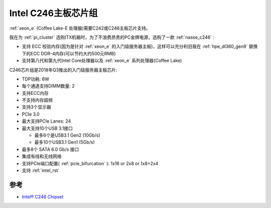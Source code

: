 .. _intel_c246:

======================
Intel C246主板芯片组
======================

:ref:`xeon_e` (Coffee Lake-E 处理器)需要C242或C246主板芯片支持。

我在为 :ref:`pi_cluster` 选购ITX机箱时，为了不浪费昂贵的PC金牌电源，选购了一款 :ref:`nasse_c246` :

- 支持 ECC 校验内存(因为是针对 :ref:`xeon_e` 的入门级服务器主板)，这样可以充分利旧我在 :ref:`hpe_dl360_gen9` 替换下的ECC DDR-4内存(可以节约大约500元RMB)
- 支持第八代和第九代Intel Core处理器以及 :ref:`xeon_e` 系列处理器(Coffee Lake)

C246芯片组是2018年Q3推出的入门级服务器主板芯片:

- TDP功耗: 6W
- 每个通道支持DIMM数量: 2
- 支持ECC内存
- 不支持内存超频
- 支持3个显示器
- PCIe 3.0
- 最大支持PCIe Lanes: 24
- 最大支持10个USB 3.1接口

  - 最多6个是USB3.1 Gen2 (10Gb/s)
  - 最多10个USB3.1 Gen1 (5Gb/s)

- 最多8个 SATA 6.0 Gb/s 接口
- 集成有线和无线网络
- 支持PCIe端口配置( :ref:`pcie_bifurcation` ): 1x16 or 2x8 or 1x8+2x4
- 支持 :ref:`intel_rst`

参考
======

- `Intel® C246 Chipset <https://www.intel.com/content/www/us/en/products/sku/147326/intel-c246-chipset/specifications.html>`_
